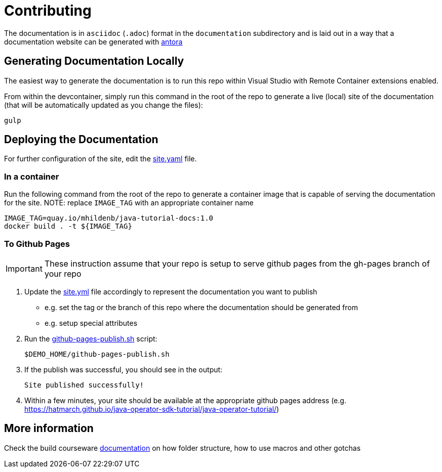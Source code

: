 = Contributing 

The documentation is in `asciidoc` (`.adoc`) format in the `documentation` subdirectory and is laid out in a way that a documentation website can be generated with link:https://docs.antora.org/antora/2.3/[antora] 


== Generating Documentation Locally

The easiest way to generate the documentation is to run this repo within Visual Studio with Remote Container extensions enabled.  

From within the devcontainer, simply run this command in the root of the repo to generate a live (local) site of the documentation (that will be automatically updated as you change the files):

----
gulp
----

== Deploying the Documentation

For further configuration of the site, edit the link:site.yml[site.yaml] file.

=== In a container

Run the following command from the root of the repo to generate a container image that is capable of serving the documentation for the site.  NOTE: replace `IMAGE_TAG` with an appropriate container name

----
IMAGE_TAG=quay.io/mhildenb/java-tutorial-docs:1.0
docker build . -t ${IMAGE_TAG}
----

=== To Github Pages

[IMPORTANT]
====
These instruction assume that your repo is setup to serve github pages from the gh-pages branch of your repo
====

. Update the link:site.yml[site.yml] file accordingly to represent the documentation you want to publish
** e.g. set the tag or the branch of this repo where the documentation should be generated from
** e.g. setup special attributes
. Run the link:scripts/github-pages-publish.sh[github-pages-publish.sh] script:
+
----
$DEMO_HOME/github-pages-publish.sh
----
+
. If the publish was successful, you should see in the output:
+
----
Site published successfully!
----
+
. Within a few minutes, your site should be available at the appropriate github pages address (e.g. link:https://hatmarch.github.io/java-operator-sdk-tutorial/java-operator-tutorial/[https://hatmarch.github.io/java-operator-sdk-tutorial/java-operator-tutorial/])

== More information 

Check the build courseware https://redhat-scholars.github.io/build-course[documentation]  on how folder structure, how to use macros and other gotchas